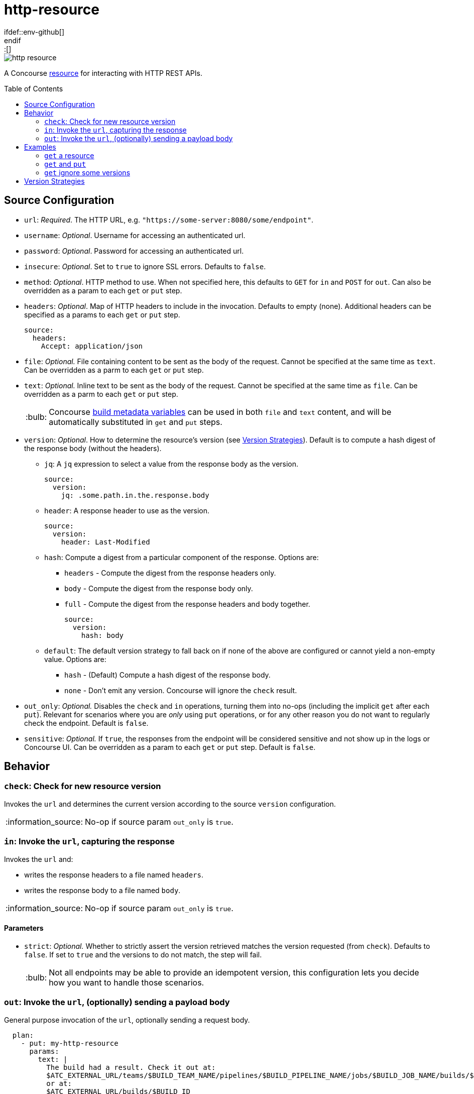 = http-resource
:toc:
:toc-placement!:
\ifdef::env-github[]
:tip-caption: :bulb:
:note-caption: :information_source:
:important-caption: :heavy_exclamation_mark:
:caution-caption: :fire:
:warning-caption: :warning:
\endif::[]

image::https://img.shields.io/docker/pulls/jgriff/http-resource[]

A Concourse https://resource-types.concourse-ci.org/[resource] for interacting with HTTP REST APIs.

toc::[]

[#config-source]
== Source Configuration

* `url`: _Required_. The HTTP URL, e.g. `"https://some-server:8080/some/endpoint"`.
* `username`: _Optional_. Username for accessing an authenticated url.
* `password`: _Optional_. Password for accessing an authenticated url.
* `insecure`: _Optional_. Set to `true` to ignore SSL errors.  Defaults to `false`.
* `method`: _Optional_. HTTP method to use.  When not specified here, this defaults to `GET` for `in` and `POST` for `out`.  Can also be overridden as a param to each `get` or `put` step.
* `headers`: _Optional_. Map of HTTP headers to include in the invocation.  Defaults to empty (none).  Additional headers can be specified as a params to each `get` or `put` step.
+
[source,yaml]
----
source:
  headers:
    Accept: application/json
----
* `file`: _Optional._ File containing content to be sent as the body of the request.  Cannot be specified at the same time as `text`.  Can be overridden as a parm to each `get` or `put` step.
* `text`: _Optional._ Inline text to be sent as the body of the request.  Cannot be specified at the same time as `file`.  Can be overridden as a parm to each `get` or `put` step.
+
TIP: Concourse https://concourse-ci.org/implementing-resource-types.html#resource-metadata[build metadata variables] can be used in both `file` and `text` content, and will be automatically substituted in `get` and `put` steps.

[#config-source-version]
* `version`: _Optional_. How to determine the resource's version (see xref:versions[]).  Default is to compute a hash digest of the response body (without the headers).

** `jq`: A `jq` expression to select a value from the response body as the version.
+
[source,yaml]
----
source:
  version:
    jq: .some.path.in.the.response.body
----
** `header`: A response header to use as the version.
+
[source,yaml]
----
source:
  version:
    header: Last-Modified
----
** `hash`: Compute a digest from a particular component of the response.  Options are:
*** `headers` - Compute the digest from the response headers only.
*** `body` - Compute the digest from the response body only.
*** `full` - Compute the digest from the response headers and body together.
+
[source,yaml]
----
source:
  version:
    hash: body
----
** `default`: The default version strategy to fall back on if none of the above are configured or cannot yield a non-empty value.
Options are:
*** `hash` - (Default) Compute a hash digest of the response body.
*** `none` - Don't emit any version.  Concourse will ignore the `check` result.

* `out_only`: _Optional._  Disables the `check` and `in` operations, turning them into no-ops (including the implicit `get` after each `put`).
Relevant for scenarios where you are _only_ using `put` operations, or for any other reason you do not want to regularly check the endpoint.  Default is `false`.
* `sensitive`: _Optional._  If `true`, the responses from the endpoint will be considered sensitive and not show up in the logs or Concourse UI.  Can be overridden as a param to each `get` or `put` step. Default is `false`.

== Behavior

=== `check`: Check for new resource version

Invokes the `url` and determines the current version according to the source `version` configuration.

NOTE: No-op if source param `out_only` is `true`.

=== `in`:  Invoke the `url`, capturing the response

Invokes the `url` and:

* writes the response headers to a file named `headers`.
* writes the response body to a file named `body`.

NOTE: No-op if source param `out_only` is `true`.

==== Parameters

* `strict`: _Optional._  Whether to strictly assert the version retrieved matches the version requested (from `check`).  Defaults to `false`.  If set to `true` and the versions to do not match, the step will fail.
+
TIP: Not all endpoints may be able to provide an idempotent version, this configuration lets you decide how you want to handle those scenarios.


=== `out`: Invoke the `url`, (optionally) sending a payload body

General purpose invocation of the `url`, optionally sending a request body.

[source,yaml]
----
  plan:
    - put: my-http-resource
      params:
        text: |
          The build had a result. Check it out at:
          $ATC_EXTERNAL_URL/teams/$BUILD_TEAM_NAME/pipelines/$BUILD_PIPELINE_NAME/jobs/$BUILD_JOB_NAME/builds/$BUILD_NAME
          or at:
          $ATC_EXTERNAL_URL/builds/$BUILD_ID
----

== Examples

=== `get` a resource

Issue `GET` requests to https://httpbin.org/get, and display the response `headers` and `body` we get back.

[source,yaml]
----
resource_types:
  - name: http-resource
    type: docker-image
    source:
      repository: jgriff/http-resource

resources:
  - name: http-bin
    type: http-resource
    source:
      url: https://httpbin.org/get

jobs:
  - name: get-something
    plan:
      - get: http-bin
        trigger: true
      - task: take-a-look
        config:
          platform: linux
          image_resource:
            type: registry-image
            source: { repository: busybox }
          inputs:
            - name: http-bin
          run:
            path: cat
            args: ["http-bin/headers", "http-bin/body"]
----

=== `get` and `put`

`GET` a file, and `POST` it to another endpoint.

[source,yaml]
----
resource_types:
  - name: http-resource
    type: docker-image
    source:
      repository: jgriff/http-resource

resources:
  - name: http-bin-get
    type: http-resource
    source:
      url: https://httpbin.org/get
  - name: http-bin-post
    type: http-resource
    source:
      url: https://httpbin.org/post
      out_only: true                  <2>

jobs:
  - name: post-something
    plan:
      - get: http-bin-get
        trigger: true
      - put: http-bin-post
        params:
          file: http-bin-get/body     <1>
----
<1> post the file content that was retrieved in the `get` step.
<2> disable the implicit `get` after a `put` (since issuing a `GET` to `https://httpbin.org/post` returns a `405 METHOD NOT ALLOWED` and will fail our pipeline).

=== `get` ignore some versions

In some scenarios, you may want to version on a response property or header that may not always be returned.

The default behavior for this would be to fallback to generating a `hash` of the response payload.
However, if you would rather simply skip those missing versions all together, you can configure the `default` to `none`.
This will cause `check` to omit that version.

For example, if we want to version _only_ on responses that contain the structure:

[source,json]
----
{
  "usually": {
    "present": {
      "version": "some-version-value"
    }
  }
}
----

Then we can configure our pipeline as:

[source,yaml]
----
resource_types:
  - name: http-resource
    type: docker-image
    source:
      repository: jgriff/http-resource

resources:
  - name: volatile-endpoint
    type: http-resource
    source:
      url: https://someplace.io/anything
      version:
        jq: .usually.present.version  <1>
        default: none                 <2>

jobs:
  - name: get-good-version
    plan:
      - get: volatile-endpoint
        strict: true                  <3>
        trigger: true
----
<1> for versions we want, this attribute will be present in the response body.
<2> ignores any response without our desired `jq` path
<3> ensure we only process resource versions that strictly match our version requirements.

This also works nicely in fallback strategies.

[source,yaml]
----
    source:
      url: https://someplace.io/anything
      version:
        jq: .usually.present.version  <1>
        header: Might-Exist           <2>
        default: none                 <3>
----
<1> Try a `jq` query first.
<2> If that doesn't match, check for a response header.
<3> If neither of those match, then ignore the version.

For more details, see xref:versions[].

[#versions]
== Version Strategies

By default, a hash digest of the response body is used as the version of the resource.

However, you can configure any/all of the xref:config-source-version[`version`] strategies together and they will be attempted in the following order:

. `jq`
. `header`
. `hash`
. `default`

The first one to yield a non-empty value will be used as the version.

If none of them can produce a non-empty string, then the configured `default` strategy is used (which defaults to a `hash` of the response body).

For example, suppose our endpoint returns the following response:

[source]
----
HTTP/1.1 200 OK
Content-Type: application/json
Some-Header: some-header-value
Version: 1

{
  "some": "response",
  "version": "abc-123"
}
----

The table below lists various examples for determining the version from this endpoint.

.Version Examples
[cols="a,a"]
|===
|Source Config |Yields

|[source,yaml]
----
    source:
      version:
        jq: .version
----
|`"abc-123"`

|[source,yaml]
----
    source:
      version:
        header: Version
----
|`1`

|[source,yaml]
----
    source: # no version config
----
or
[source,yaml]
----
    source:
      version:
        hash: body
----
or
[source,yaml]
----
    source:
      version:
        default: hash
----
|(hash of response body)

|[source,yaml]
----
    source:
      version:
        hash: headers
----
|(hash of response headers)

|[source,yaml]
----
    source:
      version:
        hash: full
----
|(hash of response headers + body)

|===

.Version Examples - Fallback Scenarios
[cols="a,a"]
|===
|Source Config |Yields

|[source,yaml]
----
    source:
      version:
        jq: .version            # value
        header: Version         # not tried
----
|`"abc-123"`

|[source,yaml]
----
    source:
      version:
        jq: .does.not.exist     # no value
        header: Version         # value
----
|`1`

|[source,yaml]
----
    source:
      version:
        jq: .does.not.exist     # no value
        header: Does-Not-Exist  # no value
        # none match, defaults to hash
----
or
[source,yaml]
----
    source:
      version:
        jq: .does.not.exist     # no value
        header: Does-Not-Exist  # no value
        hash: body              # value
----
or
[source,yaml]
----
    source:
      version:
        jq: .does.not.exist     # no value
        header: Does-Not-Exist  # no value
        default: hash           # default to hash
----
|(hash of response body)

|[source,yaml]
----
    source:
      version:
        jq: .does.not.exist     # no value
        header: Does-Not-Exist  # no value
        default: none           # default to no version
----
|Yields no versions.  Concourse will ignore the result of `check`.

|===

[WARNING]
====
Configuring the `version` with _only_ a `default` of `none` will _never_ yield _any_ version from `check`.

[source,yaml]
----
    source:
      version:
        default: none
----
====
